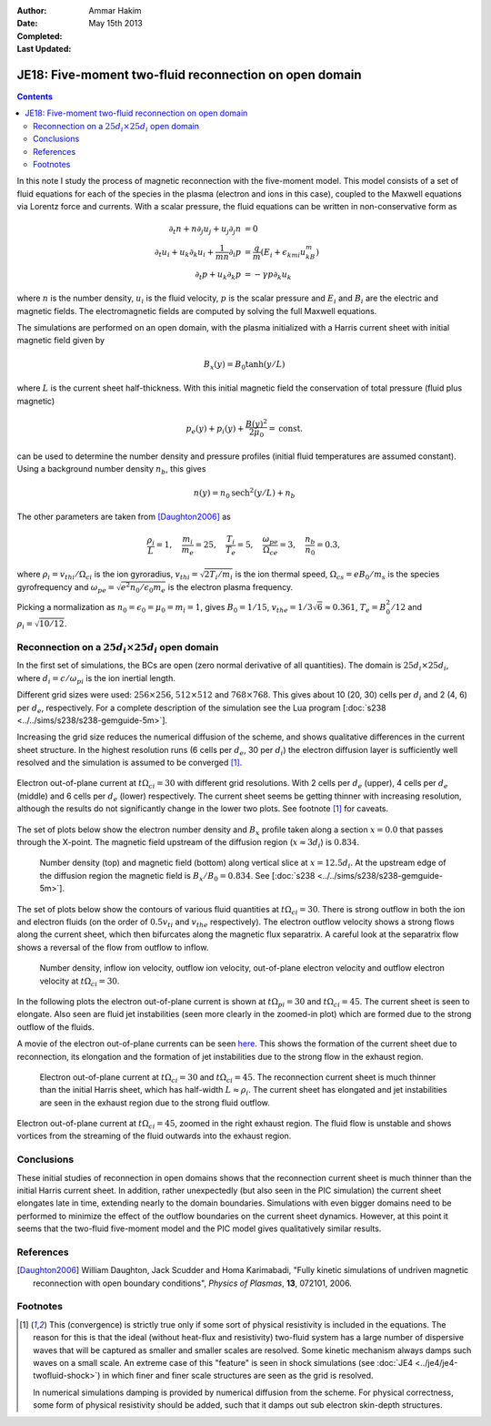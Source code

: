 :Author: Ammar Hakim
:Date: May 15th 2013
:Completed: 
:Last Updated:

JE18: Five-moment two-fluid reconnection on open domain
=======================================================

.. contents::

In this note I study the process of magnetic reconnection with the
five-moment model. This model consists of a set of fluid equations for
each of the species in the plasma (electron and ions in this case),
coupled to the Maxwell equations via Lorentz force and currents. With
a scalar pressure, the fluid equations can be written in
non-conservative form as

.. math::

  \partial_t{n} + n \partial_j{u_j} + u_j \partial_j{n} &= 0 \\
  \partial_t{u_i}
  + u_k \partial_k{u_i}
  + \frac{1}{mn}\partial_i{p}
   &=
  \frac{q}{m}\left(E_i + \epsilon_{kmi}u_kB_m\right) \\
  \partial_t{p} + u_k\partial_k{p}
  &= -\gamma p \partial_k u_k

where :math:`n` is the number density, :math:`u_i` is the fluid
velocity, :math:`p` is the scalar pressure and :math:`E_i` and
:math:`B_i` are the electric and magnetic fields. The electromagnetic
fields are computed by solving the full Maxwell equations.

The simulations are performed on an open domain, with the plasma
initialized with a Harris current sheet with initial magnetic field
given by

.. math::

  B_x(y) = B_0 \tanh{(y/L)}

where :math:`L` is the current sheet half-thickness. With this initial
magnetic field the conservation of total pressure (fluid plus
magnetic)

.. math::

  p_e(y) + p_i(y) + \frac{B(y)^2}{2\mu_0} = \mathrm{const.}

can be used to determine the number density and pressure profiles
(initial fluid temperatures are assumed constant). Using a background
number density :math:`n_b`, this gives

.. math::

  n(y) = n_0\mathrm{sech}^2{(y/L)} + n_b

The other parameters are taken from [Daughton2006]_ as

.. math::

  \frac{\rho_i}{L} = 1,\quad
  \frac{m_i}{m_e} = 25,\quad
  \frac{T_i}{T_e} = 5,\quad
  \frac{\omega_{pe}}{\Omega_{ce}} = 3,\quad
  \frac{n_b}{n_0} = 0.3,

where :math:`\rho_i=v_{thi}/\Omega_{ci}` is the ion gyroradius,
:math:`v_{thi}=\sqrt{2T_i/m_i}` is the ion thermal speed,
:math:`\Omega_{cs}=e B_0/m_s` is the species gyrofrequency and
:math:`\omega_{pe} = \sqrt{e^2n_0/\epsilon_0 m_e}` is the electron
plasma frequency.

Picking a normalization as :math:`n_0=\epsilon_0=\mu_0=m_i=1`, gives
:math:`B_0=1/15`, :math:`v_{the}=1/3\sqrt{6}\approx 0.361`, :math:`T_e
= B_0^2/12` and :math:`\rho_i=\sqrt{10/12}`. 

Reconnection on a :math:`25d_i\times 25 d_i` open domain
--------------------------------------------------------

In the first set of simulations, the BCs are open (zero normal
derivative of all quantities). The domain is :math:`25d_i \times
25d_i`, where :math:`d_i=c/\omega_{pi}` is the ion inertial length.

Different grid sizes were used: :math:`256\times 256`,
:math:`512\times 512` and :math:`768\times 768`. This gives about 10
(20, 30) cells per :math:`d_i` and 2 (4, 6) per :math:`d_e`,
respectively. For a complete description of the simulation see the Lua program
[:doc:`s238 <../../sims/s238/s238-gemguide-5m>`].

Increasing the grid size reduces the numerical diffusion of the
scheme, and shows qualitative differences in the current sheet
structure. In the highest resolution runs (6 cells per :math:`d_e`, 30
per :math:`d_i`) the electron diffusion layer is sufficiently well
resolved and the simulation is assumed to be converged [1]_.

.. figure:: s238-res-cmp-c3-30.png
  :width: 100%
  :align: center

  Electron out-of-plane current at :math:`t\Omega_{ci}=30` with
  different grid resolutions. With 2 cells per :math:`d_e` (upper), 4
  cells per :math:`d_e` (middle) and 6 cells per :math:`d_e` (lower)
  respectively. The current sheet seems be getting thinner with
  increasing resolution, although the results do not significantly
  change in the lower two plots. See footnote [1]_ for caveats.

The set of plots below show the electron number density and
:math:`B_x` profile taken along a section :math:`x=0.0` that passes
through the X-point. The magnetic field upstream of the diffusion
region (:math:`x\approx 3 d_i`) is :math:`0.834`.

.. _fig:

  .. image:: s238-ne-diff.png
     :width: 100%
     :align: center

  .. image:: s238-bx-diff.png
     :width: 100%
     :align: center

  Number density (top) and magnetic field (bottom) along vertical
  slice at :math:`x=12.5d_i`. At the upstream edge of the diffusion
  region the magnetic field is :math:`B_x/B_0=0.834`. See [:doc:`s238
  <../../sims/s238/s238-gemguide-5m>`].

The set of plots below show the contours of various fluid quantities
at :math:`t\Omega_{ci} = 30`. There is strong outflow in both the ion
and electron fluids (on the order of :math:`0.5 v_{ti}` and
:math:`v_{the}` respectively). The electron outflow velocity shows a
strong flows along the current sheet, which then bifurcates along the
magnetic flux separatrix. A careful look at the separatrix flow shows
a reversal of the flow from outflow to inflow.

.. _fig:

  .. image:: s238-ne.png
     :width: 100%
     :align: center

  .. image:: s238-uiz.png
     :width: 100%
     :align: center

  .. image:: s238-uix.png
     :width: 100%
     :align: center

  .. image:: s238-uey.png
     :width: 100%
     :align: center

  .. image:: s238-uex.png
     :width: 100%
     :align: center

  Number density, inflow ion velocity, outflow ion velocity,
  out-of-plane electron velocity and outflow electron velocity at
  :math:`t\Omega_{ci}=30`.

In the following plots the electron out-of-plane current is shown at
:math:`t\Omega_{pi}=30` and :math:`t\Omega_{ci}=45`. The current sheet
is seen to elongate. Also seen are fluid jet instabilities (seen more
clearly in the zoomed-in plot) which are formed due to the strong
outflow of the fluids. 

A movie of the electron out-of-plane currents can be seen `here
<../../_static/s238-elc-zcurr.mov>`_. This shows the formation of the
current sheet due to reconnection, its elongation and the formation of
jet instabilities due to the strong flow in the exhaust region.

.. _fig:

  .. image:: s238-elcCurr_30.png
     :width: 100%
     :align: center

  .. image:: s238-elcCurr_45.png
     :width: 100%
     :align: center

  Electron out-of-plane current at :math:`t\Omega_{ci}=30` and
  :math:`t\Omega_{ci}=45`. The reconnection current sheet is much
  thinner than the initial Harris sheet, which has half-width
  :math:`L\approx \rho_i`. The current sheet has elongated and jet
  instabilities are seen in the exhaust region due to the strong fluid
  outflow.

.. figure:: s238-elcCurr_zoom_45.png
  :width: 100%
  :align: center

  Electron out-of-plane current at :math:`t\Omega_{ci}=45`, zoomed in
  the right exhaust region. The fluid flow is unstable and shows
  vortices from the streaming of the fluid outwards into the exhaust
  region.

Conclusions
-----------

These initial studies of reconnection in open domains shows that the
reconnection current sheet is much thinner than the initial Harris
current sheet. In addition, rather unexpectedly (but also seen in the
PIC simulation) the current sheet elongates late in time, extending
nearly to the domain boundaries. Simulations with even bigger domains
need to be performed to minimize the effect of the outflow boundaries
on the current sheet dynamics. However, at this point it seems that
the two-fluid five-moment model and the PIC model gives qualitatively
similar results.
  
References
-----------

.. [Daughton2006] William Daughton, Jack Scudder and Homa Karimabadi,
   "Fully kinetic simulations of undriven magnetic reconnection with
   open boundary conditions", *Physics of Plasmas*, **13**, 072101,
   2006.

Footnotes
---------


.. [1] This (convergence) is strictly true only if some sort of
   physical resistivity is included in the equations. The reason for
   this is that the ideal (without heat-flux and resistivity)
   two-fluid system has a large number of dispersive waves that will
   be captured as smaller and smaller scales are resolved. Some
   kinetic mechanism always damps such waves on a small scale. An
   extreme case of this "feature" is seen in shock simulations (see
   :doc:`JE4 <../je4/je4-twofluid-shock>`) in which finer and finer
   scale structures are seen as the grid is resolved.

   In numerical simulations damping is provided by numerical diffusion
   from the scheme. For physical correctness, some form of physical
   resistivity should be added, such that it damps out sub electron
   skin-depth structures.


